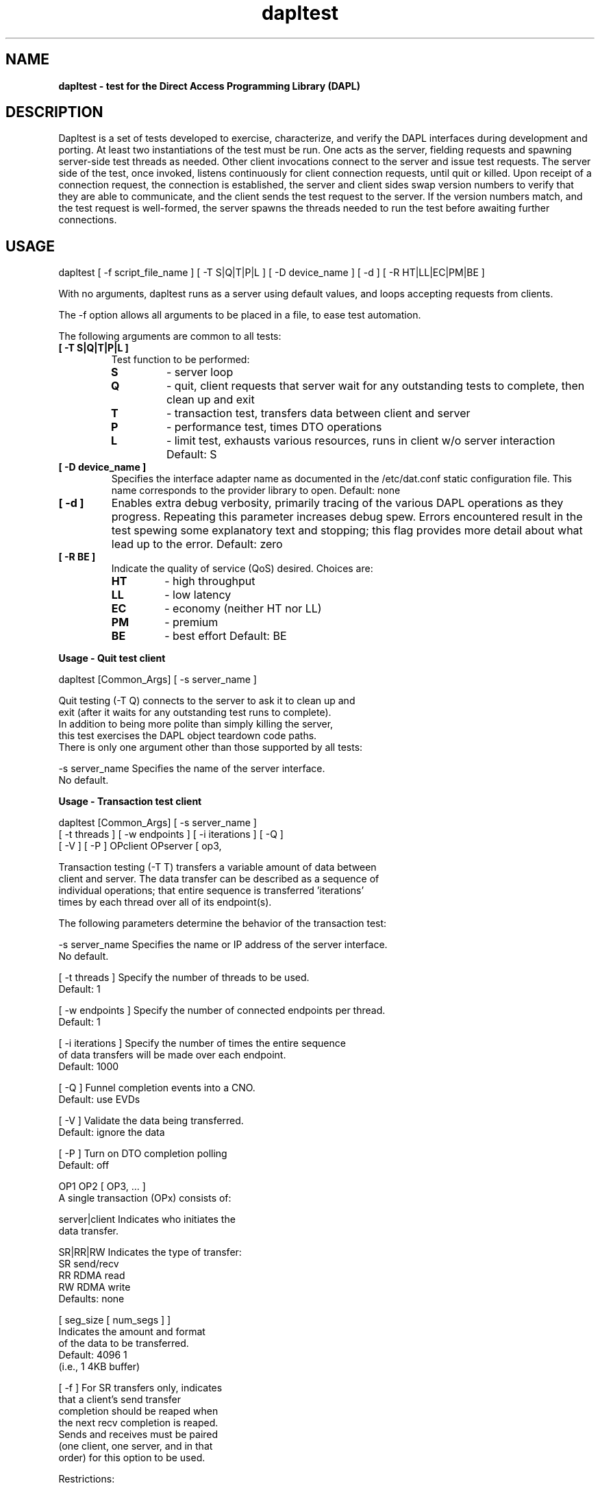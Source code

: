 ." Text automatically generated by txt2man
.TH dapltest 1 "February 23, 2007" "uDAPL 1.2" "USER COMMANDS"

.SH NAME
\fB
\fBdapltest \fP- test for the Direct Access Programming Library (DAPL)
\fB
.SH DESCRIPTION

Dapltest is a set of tests developed to exercise, characterize,
and verify the DAPL interfaces during development and porting.
At least two instantiations of the test must be run. One acts
as the server, fielding requests and spawning server-side test
threads as needed. Other client invocations connect to the server
and issue test requests. The server side of the test, once invoked,
listens continuously for client connection requests, until quit or 
killed. Upon receipt of a connection request, the connection is 
established, the server and client sides swap version numbers to 
verify that they are able to communicate, and the client sends 
the test request to the server. If the version numbers match, 
and the test request is well-formed, the server spawns the threads
needed to run the test before awaiting further connections.
.SH USAGE

dapltest [ -f script_file_name ]
[ -T S|Q|T|P|L ] [ -D device_name ] [ -d ] [ -R HT|LL|EC|PM|BE ]
.PP
With no arguments, dapltest runs as a server using default values,
and loops accepting requests from clients.

The -f option allows all arguments to be placed in a file, to ease
test automation.

The following arguments are common to all tests:
.TP
.B
[ -T S|Q|T|P|L ]
Test function to be performed:
.RS
.TP
.B
S
- server loop
.TP
.B
Q
- quit, client requests that server
wait for any outstanding tests to
complete, then clean up and exit
.TP
.B
T
- transaction test, transfers data between 
client and server
.TP
.B
P
- performance test, times DTO operations
.TP
.B
L
- limit test, exhausts various resources,
runs in client w/o server interaction
Default: S
.RE
.TP
.B
[ -D device_name ]
Specifies the interface adapter name as documented in 
the /etc/dat.conf static configuration file. This name 
corresponds to the provider library to open. 
Default: none
.TP
.B
[ -d ]
Enables extra debug verbosity, primarily tracing
of the various DAPL operations as they progress.
Repeating this parameter increases debug spew.
Errors encountered result in the test spewing some
explanatory text and stopping; this flag provides
more detail about what lead up to the error.
Default: zero
.TP
.B
[ -R BE ]
Indicate the quality of service (QoS) desired.
Choices are:
.RS
.TP
.B
HT
- high throughput
.TP
.B
LL
- low latency
.TP
.B
EC
- economy (neither HT nor LL)
.TP
.B
PM
- premium
.TP
.B
BE
- best effort
Default: BE
.RE
.RE
.PP
.B
Usage - Quit test client
.PP
.nf
.fam C
    dapltest [Common_Args] [ -s server_name ]

    Quit testing (-T Q) connects to the server to ask it to clean up and
    exit (after it waits for any outstanding test runs to complete).
    In addition to being more polite than simply killing the server,
    this test exercises the DAPL object teardown code paths.
    There is only one argument other than those supported by all tests:

    -s server_name      Specifies the name of the server interface.
                        No default.


.fam T
.fi
.B
Usage - Transaction test client
.PP
.nf
.fam C
    dapltest [Common_Args] [ -s server_name ]
             [ -t threads ] [ -w endpoints ] [ -i iterations ] [ -Q ] 
             [ -V ] [ -P ] OPclient OPserver [ op3, 

    Transaction testing (-T T) transfers a variable amount of data between 
    client and server.  The data transfer can be described as a sequence of 
    individual operations; that entire sequence is transferred 'iterations' 
    times by each thread over all of its endpoint(s).

    The following parameters determine the behavior of the transaction test:

    -s server_name      Specifies the name or IP address of the server interface.
                        No default.

    [ -t threads ]      Specify the number of threads to be used.
                        Default: 1

    [ -w endpoints ]    Specify the number of connected endpoints per thread.
                        Default: 1

    [ -i iterations ]   Specify the number of times the entire sequence
                        of data transfers will be made over each endpoint.
                        Default: 1000

    [ -Q ]              Funnel completion events into a CNO.
                        Default: use EVDs

    [ -V ]              Validate the data being transferred.
                        Default: ignore the data

    [ -P ]              Turn on DTO completion polling
                        Default: off

    OP1 OP2 [ OP3, \.\.\. ]
                        A single transaction (OPx) consists of:

                        server|client   Indicates who initiates the
                                        data transfer.

                        SR|RR|RW        Indicates the type of transfer:
                                        SR  send/recv
                                        RR  RDMA read
                                        RW  RDMA write
                        Defaults: none

                        [ seg_size [ num_segs ] ]
                                        Indicates the amount and format
                                        of the data to be transferred.
                                        Default:  4096  1
                                                  (i.e., 1 4KB buffer)

                        [ -f ]          For SR transfers only, indicates
                                        that a client's send transfer
                                        completion should be reaped when
                                        the next recv completion is reaped.
                                        Sends and receives must be paired
                                        (one client, one server, and in that
                                        order) for this option to be used.

    Restrictions:  

    Due to the flow control algorithm used by the transaction test, there 
    must be at least one SR OP for both the client and the server.  

    Requesting data validation (-V) causes the test to automatically append 
    three OPs to those specified. These additional operations provide 
    synchronization points during each iteration, at which all user-specified 
    transaction buffers are checked. These three appended operations satisfy 
    the "one SR in each direction" requirement.

    The transaction OP list is printed out if -d is supplied.

.fam T
.fi
.B
Usage - Performance test client
.PP
.nf
.fam C
    dapltest [Common_Args] -s server_name [ -m p|b ]
             [ -i iterations ] [ -p pipeline ] OP

    Performance testing (-T P) times the transfer of an operation.
    The operation is posted 'iterations' times.

    The following parameters determine the behavior of the transaction test:

    -s server_name      Specifies the name or IP address of the server interface.
                        No default.

    -m b|p              Used to choose either blocking (b) or polling (p)
                        Default: blocking (b)

    [ -i iterations ]   Specify the number of times the entire sequence
                        of data transfers will be made over each endpoint.
                        Default: 1000

    [ -p pipeline ]     Specify the pipline length, valid arguments are in 
                        the range [0,MAX_SEND_DTOS]. If a value greater than 
                        MAX_SEND_DTOS is requested the value will be
                        adjusted down to MAX_SEND_DTOS.
                        Default: MAX_SEND_DTOS
                        
    OP                  Specifies the operation as follow:                 

                        RR|RW           Indicates the type of transfer:
                                        RR  RDMA read
                                        RW  RDMA write
                                        Defaults: none

                        [ seg_size [ num_segs ] ]
                                        Indicates the amount and format
                                        of the data to be transferred.
                                        Default:  4096  1
                                                  (i.e., 1 4KB buffer)
.fam T
.RE
.RE
.PP
.B
Usage - Limit test client
.PP
.nf
.fam C
    Limit testing (-T L) neither requires nor connects to any server
    instance.  The client runs one or more tests which attempt to
    exhaust various resources to determine DAPL limits and exercise
    DAPL error paths.  If no arguments are given, all tests are run.

    Limit testing creates the sequence of DAT objects needed to
    move data back and forth, attempting to find the limits supported
    for the DAPL object requested.  For example, if the LMR creation
    limit is being examined, the test will create a set of
    {IA, PZ, CNO, EVD, EP} before trying to run dat_lmr_create() to
    failure using that set of DAPL objects.  The 'width' parameter
    can be used to control how many of these parallel DAPL object
    sets are created before beating upon the requested constructor.
    Use of -m limits the number of dat_*_create() calls that will
    be attempted, which can be helpful if the DAPL in use supports
    essentailly unlimited numbers of some objects.

    The limit test arguments are:

    [ -m maximum ]      Specify the maximum number of dapl_*_create()
                        attempts.
                        Default: run to object creation failure

    [ -w width ]        Specify the number of DAPL object sets to
                        create while initializing.
                        Default: 1

    [ limit_ia ]        Attempt to exhaust dat_ia_open()

    [ limit_pz ]        Attempt to exhaust dat_pz_create()

    [ limit_cno ]       Attempt to exhaust dat_cno_create()

    [ limit_evd ]       Attempt to exhaust dat_evd_create()

    [ limit_ep ]        Attempt to exhaust dat_ep_create()

    [ limit_rsp ]       Attempt to exhaust dat_rsp_create()

    [ limit_psp ]       Attempt to exhaust dat_psp_create()

    [ limit_lmr ]       Attempt to exhaust dat_lmr_create(4KB)

    [ limit_rpost ]     Attempt to exhaust dat_ep_post_recv(4KB)

    [ limit_size_lmr ]  Probe maximum size dat_lmr_create()

.nf
.fam C
                        Default: run all tests


.fam T
.fi
.SH EXAMPLES

dapltest -T S -d -D OpenIB-cma
.PP
.nf
.fam C
                        Starts a server process with debug verbosity.

.fam T
.fi
dapltest -T T -d -s host1-ib0 -D OpenIB-cma -i 100 client SR 4096 2 server SR 4096 2
.PP
.nf
.fam C
                        Runs a transaction test, with both sides
                        sending one buffer with two 4KB segments,
                        one hundred times.

.fam T
.fi
dapltest -T P -d -s host1-ib0 -D OpenIB-cma -i 100 RW 4096 2
.PP
.nf
.fam C
                        Runs a performance test, with the client 
                        sending one buffer with two 4KB segments,
                        one hundred times.

.fam T
.fi
dapltest -T Q -s host1-ib0 -D OpenIB-cma
.PP
.nf
.fam C
                        Asks the server to clean up and exit.

.fam T
.fi
dapltest -T L -D OpenIB-cma -d -w 16 -m 1000
.PP
.nf
.fam C
                        Runs all of the limit tests, setting up
                        16 complete sets of DAPL objects, and
                        creating at most a thousand instances
                        when trying to exhaust resources.

.fam T
.fi
dapltest -T T -V -d -t 2 -w 4 -i 55555 -s linux3 -D OpenIB-cma  
client RW 4096 1 server RW 2048 4 
client SR 1024 4 server SR 4096 2 
client SR 1024 3 -f server SR 2048 1 -f
.PP
.nf
.fam C
                        Runs a more complicated transaction test,
                        with two thread using four EPs each,
                        sending a more complicated buffer pattern
                        for a larger number of iterations,
                        validating the data received.


.fam T
.fi
.RE
.TP
.B
BUGS
(and  To Do List)
.PP
.nf
.fam C
    Use of CNOs (-Q) is not yet supported.

    Further limit tests could be added.
